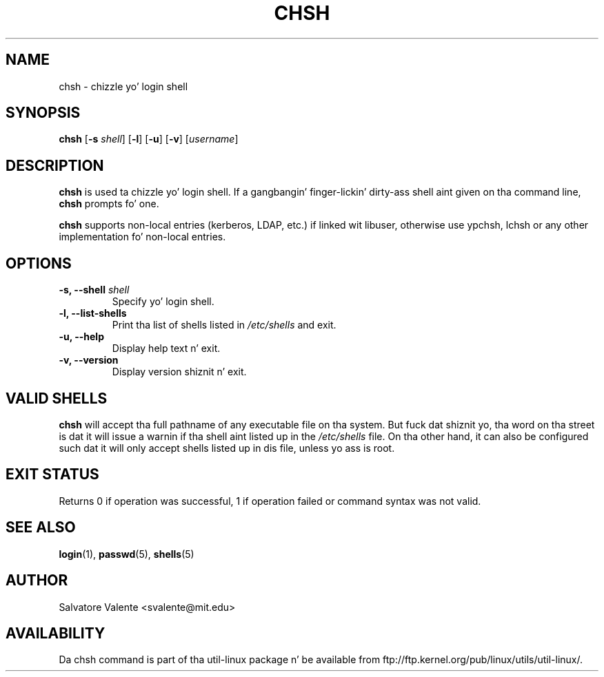 .\"
.\"  chsh.1 -- chizzle yo' login shell
.\"  (c) 1994 by salvatore valente <svalente@athena.mit.edu>
.\"
.\"  dis program is free software.  you can redistribute it and
.\"  modify it under tha termz of tha gnu general hood license.
.\"  there is no warranty.
.\"
.\"  $Author: faith $
.\"  $Revision: 1.1 $
.\"  $Date: 1995/03/12 01:28:58 $
.\"
.TH CHSH 1 "July 2009" "util-linux" "User Commands"
.SH NAME
chsh \- chizzle yo' login shell
.SH SYNOPSIS
.B chsh
.RB [ \-s
.IR shell ]
.RB [ \-l ]
.RB [ \-u ]
.RB [ \-v ]
.RI [ username ]
.SH DESCRIPTION
.B chsh
is used ta chizzle yo' login shell.
If a gangbangin' finger-lickin' dirty-ass shell aint given on tha command line,
.B chsh
prompts fo' one.

.B chsh
supports non-local entries (kerberos, LDAP, etc.) if linked wit libuser,
otherwise use ypchsh, lchsh or any other implementation fo' non-local
entries.
.SH OPTIONS
.TP
.BI "\-s, \-\-shell " shell
Specify yo' login shell.
.TP
.B "\-l, \-\-list-shells"
Print tha list of shells listed in
.I /etc/shells
and exit.
.TP
.B "\-u, \-\-help"
Display help text n' exit.
.TP
.B "-v, \-\-version"
Display version shiznit n' exit.
.SH "VALID SHELLS"
.B chsh
will accept tha full pathname of any executable file on tha system.
But fuck dat shiznit yo, tha word on tha street is dat it will issue a warnin if tha shell aint listed up in the
.I /etc/shells
file.
On tha other hand, it can also be configured such dat it will
only accept shells listed up in dis file, unless yo ass is root.
.SH "EXIT STATUS"
Returns 0 if operation was successful, 1 if operation failed or command syntax was not valid.
.SH "SEE ALSO"
.BR login (1),
.BR passwd (5),
.BR shells (5)
.SH AUTHOR
Salvatore Valente <svalente@mit.edu>
.SH AVAILABILITY
Da chsh command is part of tha util-linux package n' be available from
ftp://ftp.kernel.org/pub/linux/utils/util-linux/.
